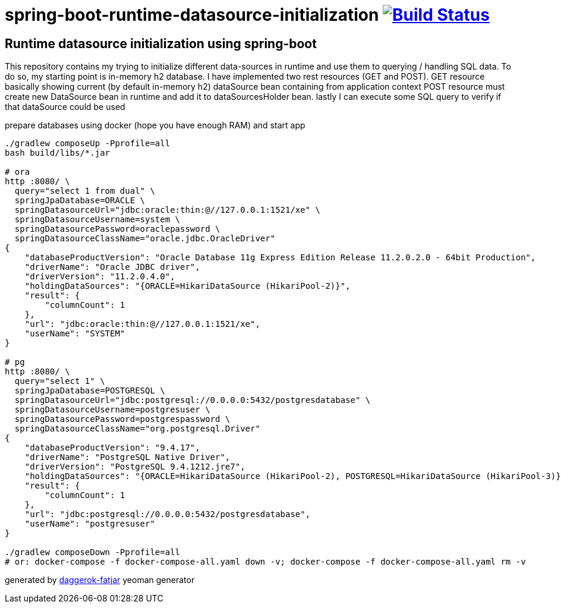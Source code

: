 = spring-boot-runtime-datasource-initialization image:https://travis-ci.org/daggerok/spring-boot-runtime-datasource-initialization.svg?branch=master["Build Status", link="https://travis-ci.org/daggerok/spring-boot-runtime-datasource-initialization"]

//tag::content[]
== Runtime datasource initialization using spring-boot

This repository contains my trying to initialize different data-sources in runtime and use them to querying / handling SQL data.
To do so, my starting point is in-memory h2 database.
I have implemented two rest resources (GET and POST).
GET resource basically showing current (by default in-memory h2) dataSource bean containing from application context
POST resource must create new DataSource bean in runtime and add it to dataSourcesHolder bean.
lastly I can execute some SQL query to verify if that dataSource could be used

.prepare databases using docker (hope you have enough RAM) and start app
----
./gradlew composeUp -Pprofile=all
bash build/libs/*.jar

# ora
http :8080/ \
  query="select 1 from dual" \
  springJpaDatabase=ORACLE \
  springDatasourceUrl="jdbc:oracle:thin:@//127.0.0.1:1521/xe" \
  springDatasourceUsername=system \
  springDatasourcePassword=oraclepassword \
  springDatasourceClassName="oracle.jdbc.OracleDriver"
{
    "databaseProductVersion": "Oracle Database 11g Express Edition Release 11.2.0.2.0 - 64bit Production",
    "driverName": "Oracle JDBC driver",
    "driverVersion": "11.2.0.4.0",
    "holdingDataSources": "{ORACLE=HikariDataSource (HikariPool-2)}",
    "result": {
        "columnCount": 1
    },
    "url": "jdbc:oracle:thin:@//127.0.0.1:1521/xe",
    "userName": "SYSTEM"
}

# pg
http :8080/ \
  query="select 1" \
  springJpaDatabase=POSTGRESQL \
  springDatasourceUrl="jdbc:postgresql://0.0.0.0:5432/postgresdatabase" \
  springDatasourceUsername=postgresuser \
  springDatasourcePassword=postgrespassword \
  springDatasourceClassName="org.postgresql.Driver"
{
    "databaseProductVersion": "9.4.17",
    "driverName": "PostgreSQL Native Driver",
    "driverVersion": "PostgreSQL 9.4.1212.jre7",
    "holdingDataSources": "{ORACLE=HikariDataSource (HikariPool-2), POSTGRESQL=HikariDataSource (HikariPool-3)}",
    "result": {
        "columnCount": 1
    },
    "url": "jdbc:postgresql://0.0.0.0:5432/postgresdatabase",
    "userName": "postgresuser"
}

./gradlew composeDown -Pprofile=all
# or: docker-compose -f docker-compose-all.yaml down -v; docker-compose -f docker-compose-all.yaml rm -v
----

////
=== basic (default) README
.gradle
----
./gradlew
java -jar build/libs/*.jar
bash build/libs/*.jar

./gradlew build composeUp
./gradlew composeDown
----

.maven
----
./mvnw
java -jar target/*.jar
bash target/*.jar

./mvnw; ./mvnw com.dkanejs.maven.plugins:docker-compose-maven-plugin:1.0.1:up
./mvnw com.dkanejs.maven.plugins:docker-compose-maven-plugin:1.0.1:down
----
////

generated by link:https://github.com/daggerok/generator-daggerok-fatjar/[daggerok-fatjar] yeoman generator
//end::content[]
